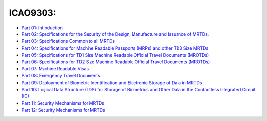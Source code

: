 ICAO9303:
~~~~~~~~~

-  `Part 01:
   Introduction <https://www.icao.int/publications/Documents/9303_p1_cons_en.pdf>`__
-  `Part 02: Specifications for the Security of the Design, Manufacture
   and Issuance of
   MRTDs. <https://www.icao.int/publications/Documents/9303_p2_cons_en.pdf>`__
-  `Part 03: Specifications Common to all
   MRTDs <https://www.icao.int/publications/Documents/9303_p3_cons_en.pdf>`__
-  `Part 04: Specifications for Machine Readable Passports (MRPs) and
   other TD3 Size
   MRTDs <https://www.icao.int/publications/Documents/9303_p4_cons_en.pdf>`__
-  `Part 05: Specifications for TD1 Size Machine Readable Official
   Travel Documents
   (MROTDs) <https://www.icao.int/publications/Documents/9303_p5_cons_en.pdf>`__
-  `Part 06: Specifications for TD2 Size Machine Readable Official
   Travel Documents
   (MROTDs) <https://www.icao.int/publications/Documents/9303_p6_cons_en.pdf>`__
-  `Part 07: Machine Readable
   Visas <https://www.icao.int/publications/Documents/9303_p7_cons_en.pdf>`__
-  `Part 08: Emergency Travel
   Documents <https://www.icao.int/publications/Documents/9303_p8_cons_en.pdf>`__
-  `Part 09: Deployment of Biometric Identification and Electronic
   Storage of Data in
   MRTDs <https://www.icao.int/publications/Documents/9303_p9_cons_en.pdf>`__
-  `Part 10: Logical Data Structure (LDS) for Storage of Biometrics and
   Other Data in the Contactless Integrated Circuit
   (IC) <https://www.icao.int/publications/Documents/9303_p10_cons_en.pdf>`__
-  `Part 11: Security Mechanisms for
   MRTDs <https://www.icao.int/publications/Documents/9303_p11_cons_en.pdf>`__
-  `Part 12: Security Mechanisms for
   MRTDs <https://www.icao.int/publications/Documents/9303_p11_cons_en.pdf>`__
